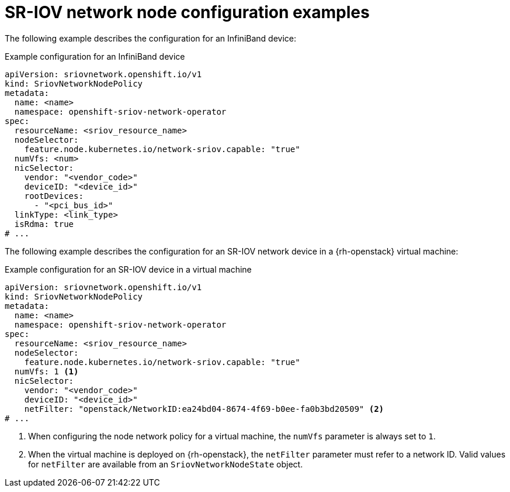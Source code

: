 // Module included in the following assemblies:
//
// * networking/hardware_networks/configuring-sriov-device.adoc

:_mod-docs-content-type: REFERENCE
[id="nw-sr-iov-network-node-configuration-examples_{context}"]
= SR-IOV network node configuration examples

The following example describes the configuration for an InfiniBand device:

.Example configuration for an InfiniBand device
[source,yaml]
----
apiVersion: sriovnetwork.openshift.io/v1
kind: SriovNetworkNodePolicy
metadata:
  name: <name>
  namespace: openshift-sriov-network-operator
spec:
  resourceName: <sriov_resource_name>
  nodeSelector:
    feature.node.kubernetes.io/network-sriov.capable: "true"
  numVfs: <num>
  nicSelector:
    vendor: "<vendor_code>"
    deviceID: "<device_id>"
    rootDevices:
      - "<pci_bus_id>"
  linkType: <link_type>
  isRdma: true
# ...
----

The following example describes the configuration for an SR-IOV network device in a {rh-openstack} virtual machine:

.Example configuration for an SR-IOV device in a virtual machine
[source,yaml]
----
apiVersion: sriovnetwork.openshift.io/v1
kind: SriovNetworkNodePolicy
metadata:
  name: <name>
  namespace: openshift-sriov-network-operator
spec:
  resourceName: <sriov_resource_name>
  nodeSelector:
    feature.node.kubernetes.io/network-sriov.capable: "true"
  numVfs: 1 <1>
  nicSelector:
    vendor: "<vendor_code>"
    deviceID: "<device_id>"
    netFilter: "openstack/NetworkID:ea24bd04-8674-4f69-b0ee-fa0b3bd20509" <2>
# ...
----
<1> When configuring the node network policy for a virtual machine, the `numVfs` parameter is always set to `1`.
<2> When the virtual machine is deployed on {rh-openstack}, the `netFilter` parameter must refer to a network ID. Valid values for `netFilter` are available from an `SriovNetworkNodeState` object.

